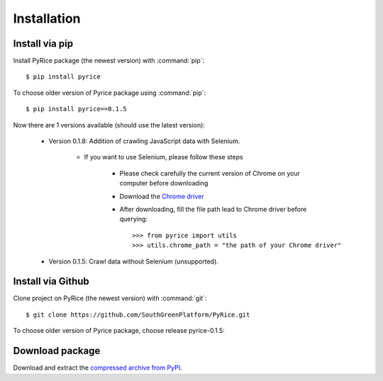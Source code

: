 Installation
============

Install via pip
---------------

Install PyRice package (the newest version) with :command:`pip`::

    $ pip install pyrice


To choose older version of Pyrice package using :command:`pip`::

    $ pip install pyrice==0.1.5


Now there are 1 versions available (should use the latest version):

    - Version 0.1.8: Addition of crawling JavaScript data with Selenium.

        - If you want to use Selenium, please follow these steps

            + Please check carefully the current version of Chrome on your computer before downloading
            + Download the `Chrome driver <https://chromedriver.chromium.org/downloads>`_

            + After downloading, fill the file path lead to Chrome driver before querying::

                >>> from pyrice import utils
                >>> utils.chrome_path = "the path of your Chrome driver"

    - Version 0.1.5: Crawl data without Selenium (unsupported).

Install via Github
------------------

Clone project on PyRice (the newest version) with :command:`git`::

  $ git clone https://github.com/SouthGreenPlatform/PyRice.git

To choose older version of Pyrice package, choose release pyrice-0.1.5:

Download package
----------------

Download and extract the `compressed archive from PyPI`_.

.. _compressed archive from PyPI: https://pypi.org/project/pyrice/

